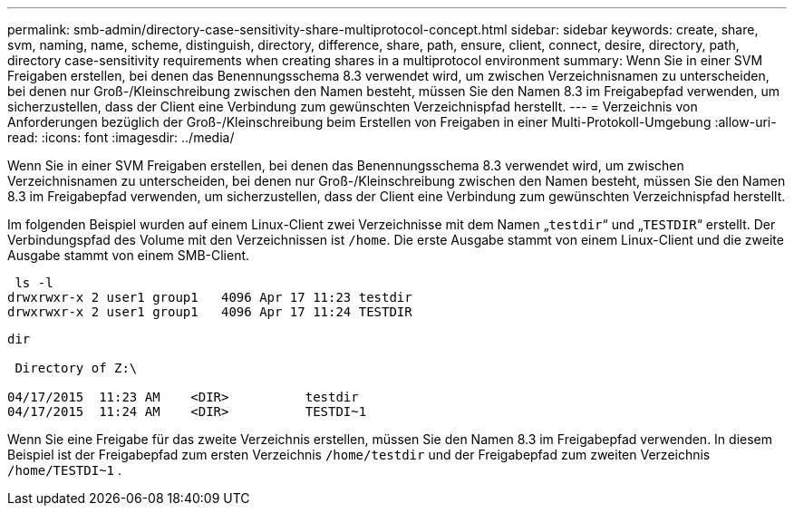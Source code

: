 ---
permalink: smb-admin/directory-case-sensitivity-share-multiprotocol-concept.html 
sidebar: sidebar 
keywords: create, share, svm, naming, name, scheme, distinguish, directory, difference, share, path, ensure, client, connect, desire, directory, path, directory case-sensitivity requirements when creating shares in a multiprotocol environment 
summary: Wenn Sie in einer SVM Freigaben erstellen, bei denen das Benennungsschema 8.3 verwendet wird, um zwischen Verzeichnisnamen zu unterscheiden, bei denen nur Groß-/Kleinschreibung zwischen den Namen besteht, müssen Sie den Namen 8.3 im Freigabepfad verwenden, um sicherzustellen, dass der Client eine Verbindung zum gewünschten Verzeichnispfad herstellt. 
---
= Verzeichnis von Anforderungen bezüglich der Groß-/Kleinschreibung beim Erstellen von Freigaben in einer Multi-Protokoll-Umgebung
:allow-uri-read: 
:icons: font
:imagesdir: ../media/


[role="lead"]
Wenn Sie in einer SVM Freigaben erstellen, bei denen das Benennungsschema 8.3 verwendet wird, um zwischen Verzeichnisnamen zu unterscheiden, bei denen nur Groß-/Kleinschreibung zwischen den Namen besteht, müssen Sie den Namen 8.3 im Freigabepfad verwenden, um sicherzustellen, dass der Client eine Verbindung zum gewünschten Verzeichnispfad herstellt.

Im folgenden Beispiel wurden auf einem Linux-Client zwei Verzeichnisse mit dem Namen „`testdir`“ und „`TESTDIR`“ erstellt. Der Verbindungspfad des Volume mit den Verzeichnissen ist `/home`. Die erste Ausgabe stammt von einem Linux-Client und die zweite Ausgabe stammt von einem SMB-Client.

[listing]
----
 ls -l
drwxrwxr-x 2 user1 group1   4096 Apr 17 11:23 testdir
drwxrwxr-x 2 user1 group1   4096 Apr 17 11:24 TESTDIR
----
[listing]
----
dir

 Directory of Z:\

04/17/2015  11:23 AM    <DIR>          testdir
04/17/2015  11:24 AM    <DIR>          TESTDI~1
----
Wenn Sie eine Freigabe für das zweite Verzeichnis erstellen, müssen Sie den Namen 8.3 im Freigabepfad verwenden. In diesem Beispiel ist der Freigabepfad zum ersten Verzeichnis `/home/testdir` und der Freigabepfad zum zweiten Verzeichnis `/home/TESTDI~1` .
